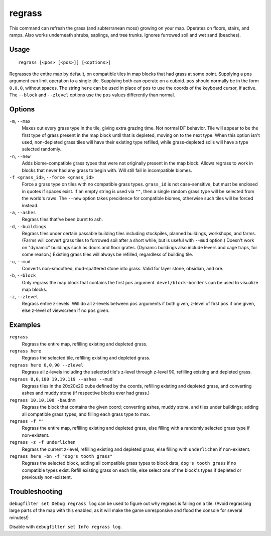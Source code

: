 regrass
=======

.. dfhack-tool::
    :summary: Regrow surface grass and cavern moss.
    :tags: adventure fort armok animals map

This command can refresh the grass (and subterranean moss) growing on your map.
Operates on floors, stairs, and ramps. Also works underneath shrubs, saplings,
and tree trunks. Ignores furrowed soil and wet sand (beaches).

Usage
-----

::

    regrass [<pos> [<pos>]] [<options>]

Regrasses the entire map by default, on compatible tiles in map blocks that
had grass at some point. Supplying a ``pos`` argument can limit operation to
a single tile. Supplying both can operate on a cuboid. ``pos`` should normally
be in the form ``0,0,0``, without spaces. The string ``here`` can be used in
place of ``pos`` to use the coords of the keyboard cursor, if active. The
``--block`` and ``--zlevel`` options use the ``pos`` values differently
than normal.

Options
-------

``-m``, ``--max``
    Maxes out every grass type in the tile, giving extra grazing time.
    Not normal DF behavior. Tile will appear to be the first type of grass
    present in the map block until that is depleted, moving on to the next
    type. When this option isn't used, non-depleted grass tiles will have their
    existing type refilled, while grass-depleted soils will have a type
    selected randomly.
``-n``, ``--new``
    Adds biome-compatible grass types that were not originally present in the
    map block. Allows regrass to work in blocks that never had any grass to
    begin with. Will still fail in incompatible biomes.
``-f <grass_id>``, ``--force <grass_id>``
    Force a grass type on tiles with no compatible grass types. ``grass_id`` is
    not case-sensitive, but must be enclosed in quotes if spaces exist. If an
    empty string is used via ``""``, then a single random grass type will be
    selected from the world's raws. The ``--new`` option takes precidence for
    compatible biomes, otherwise such tiles will be forced instead.
``-a``, ``--ashes``
    Regrass tiles that've been burnt to ash.
``-d``, ``--buildings``
    Regrass tiles under certain passable building tiles including stockpiles,
    planned buildings, workshops, and farms. (Farms will convert grass tiles to
    furrowed soil after a short while, but is useful with ``--mud`` option.)
    Doesn't work on "dynamic" buildings such as doors and floor grates.
    (Dynamic buildings also include levers and cage traps, for some reason.)
    Existing grass tiles will always be refilled, regardless of building tile.
``-u``, ``--mud``
    Converts non-smoothed, mud-spattered stone into grass. Valid for layer
    stone, obsidian, and ore.
``-b``, ``--block``
    Only regrass the map block that contains the first ``pos`` argument.
    ``devel/block-borders`` can be used to visualize map blocks.
``-z``, ``--zlevel``
    Regrass entire z-levels. Will do all z-levels between ``pos`` arguments if
    both given, z-level of first ``pos`` if one given, else z-level of
    viewscreen if no ``pos`` given.

Examples
--------

``regrass``
    Regrass the entire map, refilling existing and depleted grass.
``regrass here``
    Regrass the selected tile, refilling existing and depleted grass.
``regrass here 0,0,90 --zlevel``
    Regrass all z-levels including the selected tile's z-level through z-level
    90, refilling existing and depleted grass.
``regrass 0,0,100 19,19,119 --ashes --mud``
    Regrass tiles in the 20x20x20 cube defined by the coords, refilling
    existing and depleted grass, and converting ashes and muddy stone (if
    respective blocks ever had grass.)
``regrass 10,10,100 -baudnm``
    Regrass the block that contains the given coord; converting ashes, muddy
    stone, and tiles under buildings; adding all compatible grass types, and
    filling each grass type to max.
``regrass -f ""``
    Regrass the entire map, refilling existing and depleted grass, else filling
    with a randomly selected grass type if non-existent.
``regrass -z -f underlichen``
    Regrass the current z-level, refilling existing and depleted grass, else
    filling with ``underlichen`` if non-existent.
``regrass here -bn -f "dog's tooth grass"``
    Regrass the selected block, adding all compatible grass types to block data,
    ``dog's tooth grass`` if no compatible types exist. Refill existing grass
    on each tile, else select one of the block's types if depleted or
    previously non-existent.

Troubleshooting
---------------

``debugfilter set Debug regrass log`` can be used to figure out why regrass
is failing on a tile. (Avoid regrassing large parts of the map with this
enabled, as it will make the game unresponsive and flood the console for
several minutes!)

Disable with ``debugfilter set Info regrass log``.
